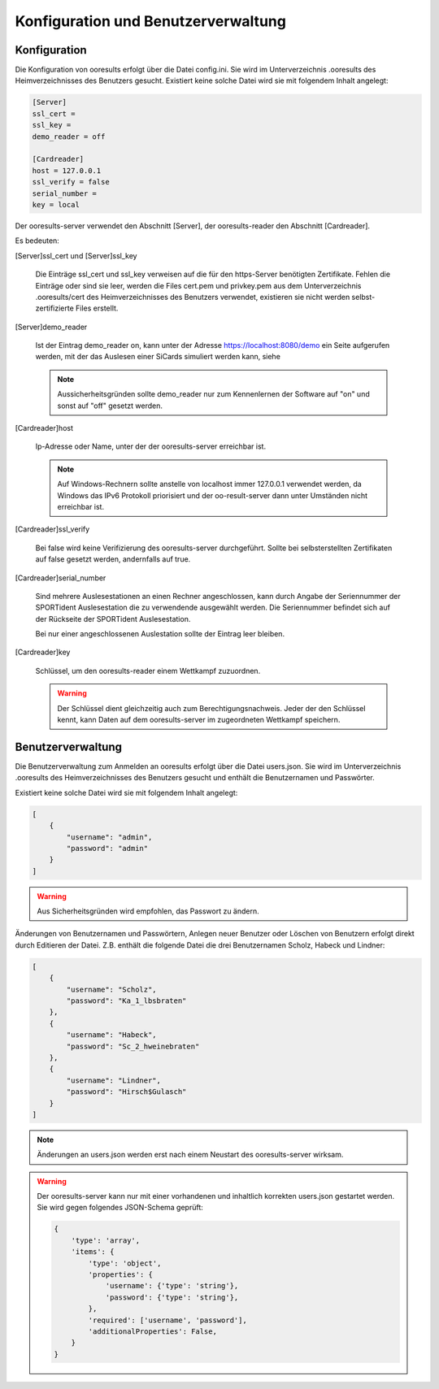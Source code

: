 Konfiguration und Benutzerverwaltung
====================================

.. only:: html

   .. contents::
      :depth: 2


.. _configuration:

Konfiguration
-------------

Die Konfiguration von ooresults erfolgt über die Datei config.ini.
Sie wird im Unterverzeichnis .ooresults des Heimverzeichnisses des Benutzers gesucht.
Existiert keine solche Datei wird sie mit folgendem Inhalt angelegt:

.. code-block::

   [Server]
   ssl_cert =
   ssl_key =
   demo_reader = off

   [Cardreader]
   host = 127.0.0.1
   ssl_verify = false
   serial_number =
   key = local


Der ooresults-server verwendet den Abschnitt [Server],
der ooresults-reader den Abschnitt [Cardreader].

Es bedeuten:

.. index:: ooresults-server; Konfiguration

[Server]ssl_cert und [Server]ssl_key

   Die Einträge ssl_cert und ssl_key verweisen auf die für den https-Server
   benötigten Zertifikate. Fehlen die Einträge oder sind sie leer,
   werden die Files cert.pem und privkey.pem aus dem Unterverzeichnis
   .ooresults/cert des Heimverzeichnisses des Benutzers verwendet,
   existieren sie nicht werden selbst-zertifizierte Files erstellt.


[Server]demo_reader

   Ist der Eintrag demo_reader on, kann unter der Adresse https://localhost:8080/demo
   ein Seite aufgerufen werden, mit der das Auslesen einer SiCards simuliert werden kann,
   siehe 

   .. note::

      Aussicherheitsgründen sollte demo_reader nur zum Kennenlernen der Software auf "on"
      und sonst auf "off" gesetzt werden.


.. index:: ooresults-reader; Konfiguration

[Cardreader]host

   Ip-Adresse oder Name, unter der der ooresults-server erreichbar ist.

   .. note::

      Auf Windows-Rechnern sollte anstelle von localhost immer 127.0.0.1 verwendet werden,
      da Windows das IPv6 Protokoll priorisiert und der oo-result-server dann unter Umständen nicht
      erreichbar ist.


[Cardreader]ssl_verify

   Bei false wird keine Verifizierung des ooresults-server durchgeführt.
   Sollte bei selbsterstellten Zertifikaten auf false gesetzt werden, andernfalls auf true.


[Cardreader]serial_number

   Sind mehrere Auslesestationen an einen Rechner angeschlossen, kann durch Angabe der Seriennummer
   der SPORTident Auslesestation die zu verwendende ausgewählt werden.
   Die Seriennummer befindet sich auf der Rückseite der SPORTident Auslesestation.

   Bei nur einer angeschlossenen Auslestation sollte der Eintrag leer bleiben.


[Cardreader]key

   Schlüssel, um den ooresults-reader einem Wettkampf zuzuordnen.

   .. warning::

      Der Schlüssel dient gleichzeitig auch zum Berechtigungsnachweis. Jeder der den Schlüssel kennt, kann Daten
      auf dem ooresults-server im zugeordneten Wettkampf speichern.


.. _user_management:

Benutzerverwaltung
------------------

Die Benutzerverwaltung zum Anmelden an ooresults erfolgt über die Datei users.json.
Sie wird im Unterverzeichnis .ooresults des Heimverzeichnisses des Benutzers gesucht
und enthält die Benutzernamen und Passwörter.

Existiert keine solche Datei wird sie mit folgendem Inhalt angelegt:

.. code-block::

   [
       {
           "username": "admin",
           "password": "admin"
       }
   ]

.. warning::

   Aus Sicherheitsgründen wird empfohlen, das Passwort zu ändern.

Änderungen von Benutzernamen und Passwörtern, Anlegen neuer Benutzer oder Löschen
von Benutzern erfolgt direkt durch Editieren der Datei.
Z.B. enthält die folgende Datei die drei Benutzernamen Scholz, Habeck und Lindner:

.. code-block::

   [
       {
           "username": "Scholz",
           "password": "Ka_1_lbsbraten"
       },
       {
           "username": "Habeck",
           "password": "Sc_2_hweinebraten"
       },
       {
           "username": "Lindner",
           "password": "Hirsch$Gulasch"
       }
   ]

.. note::

   Änderungen an users.json werden erst nach einem Neustart des ooresults-server wirksam.

.. warning::

   Der ooresults-server kann nur mit einer vorhandenen und inhaltlich
   korrekten users.json gestartet werden. Sie wird gegen folgendes JSON-Schema geprüft:

   .. code-block::

      {
          'type': 'array',
          'items': {
              'type': 'object',
              'properties': {
                  'username': {'type': 'string'},
                  'password': {'type': 'string'},
              },        
              'required': ['username', 'password'],
              'additionalProperties': False,
          }
      }
